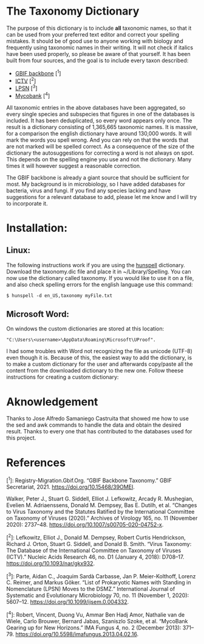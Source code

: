#+bibliography: "../Taxonomi.bib"

* The Taxonomy Dictionary
The purpose of this dictionary is to include *all* taxonomic names, so that it can be used from your preferred text editor and correct your spelling mistakes. It should be of good use to anyone working with biology and frequently using taxonomic names in their writing. It will not check if italics have been used properly, so please be aware of that yourself. It has been built from four sources, and the goal is to include every taxon described:
- [[https://www.gbif.org/dataset/d7dddbf4-2cf0-4f39-9b2a-bb099caae36c][GBIF backbone]] [^1]
- [[https://talk.ictvonline.org/][ICTV]] [^2]
- [[https://lpsn.dsmz.de/text/introduction][LPSN]] [^3]
- [[https://www.mycobank.org/][Mycobank]] [^4]

All taxonomic entries in the above databases have been aggregated, so every single species and subspecies that figures in one of the databases is included. It has been deduplicated, so every word appears only once. The result is a dictionary consisting of 1,365,665 taxonomic names.
It is massive, for a comparison the english dictionary have around 130,000 words. It will mark the words you spell wrong. And you can rely on that the words that are not marked will be spelled correct. As a consequence of the size of the dictionary the autosuggestions for correcting a word is not always on spot. This depends on the spelling engine you use and not the dictionary. Many times it will however suggest a reasonable correction.

The GBIF backbone is already a giant source that should be sufficient for most. My background is in microbiology, so I have added databases for bacteria, virus and fungi. If you find any species lacking and have suggestions for a relevant database to add, please let me know and I will try to incorporate it.

* Installation:
** Linux:
The following instructions work if you are using the [[https://hunspell.github.io/][hunspell]] dictionary.
Download the taxonomy.dic file and place it in ~/Library/Spelling.
You can now use the dictionary called taxonomy. If you would like to use it on a file, and also check spelling errors for the english language use this command:
#+begin_example
$ hunspell -d en_US,taxonomy myFile.txt
#+end_example

** Microsoft Word:
On windows the custom dictionaries are stored at this location:
#+begin_example
"C:\Users\<username>\AppData\Roaming\Microsoft\UProof".
#+end_example
I had some troubles with Word not recognizing the file as unicode (UTF-8) even though it is. Because of this, the easiest way to add the dictionary, is to make a custom dictionary for the user and afterwards copy/paste all the content from the downloaded dictionary to the new one.
Follow theese instructions for creating a custom dictionary:
* Aknowledgement
Thanks to Jose Alfredo Samaniego Castruita that showed me how to use the sed and awk commands to handle the data and obtain the desired result.
Thanks to every one that has contributed to the databases used for this project.

* References
[^1]: Registry-Migration.Gbif.Org. “GBIF Backbone Taxonomy.” GBIF Secretariat, 2021. https://doi.org/10.15468/39OMEI.

Walker, Peter J., Stuart G. Siddell, Elliot J. Lefkowitz, Arcady R. Mushegian, Evelien M. Adriaenssens, Donald M. Dempsey, Bas E. Dutilh, et al. “Changes to Virus Taxonomy and the Statutes Ratified by the International Committee on Taxonomy of Viruses (2020).” Archives of Virology 165, no. 11 (November 2020): 2737–48. https://doi.org/10.1007/s00705-020-04752-x.

[^2]: Lefkowitz, Elliot J., Donald M. Dempsey, Robert Curtis Hendrickson, Richard J. Orton, Stuart G. Siddell, and Donald B. Smith. “Virus Taxonomy: The Database of the International Committee on Taxonomy of Viruses (ICTV).” Nucleic Acids Research 46, no. D1 (January 4, 2018): D708–17. https://doi.org/10.1093/nar/gkx932.

[^3]: Parte, Aidan C., Joaquim Sardà Carbasse, Jan P. Meier-Kolthoff, Lorenz C. Reimer, and Markus Göker. “List of Prokaryotic Names with Standing in Nomenclature (LPSN) Moves to the DSMZ.” International Journal of Systematic and Evolutionary Microbiology 70, no. 11 (November 1, 2020): 5607–12. https://doi.org/10.1099/ijsem.0.004332.

[^4]: Robert, Vincent, Duong Vu, Ammar Ben Hadj Amor, Nathalie van de Wiele, Carlo Brouwer, Bernard Jabas, Szaniszlo Szoke, et al. “MycoBank Gearing up for New Horizons.” IMA Fungus 4, no. 2 (December 2013): 371–79. https://doi.org/10.5598/imafungus.2013.04.02.16.
